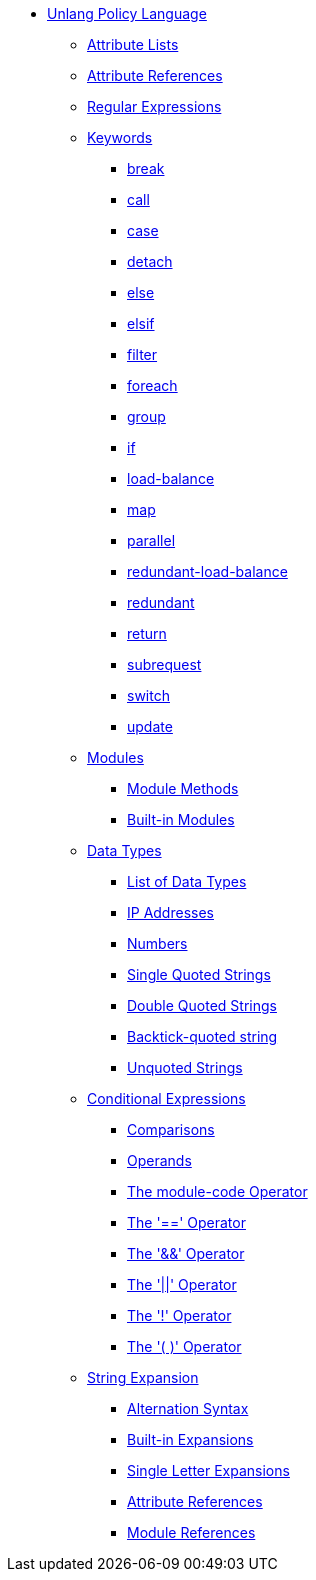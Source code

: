 * xref:index.adoc[Unlang Policy Language]

** xref:list.adoc[Attribute Lists]
** xref:attr.adoc[Attribute References]
** xref:regex.adoc[Regular Expressions]

** xref:keywords.adoc[Keywords]
*** xref:break.adoc[break]
*** xref:call.adoc[call]
*** xref:case.adoc[case]
*** xref:detach.adoc[detach]
*** xref:else.adoc[else]
*** xref:elsif.adoc[elsif]
*** xref:filter.adoc[filter]
*** xref:foreach.adoc[foreach]
*** xref:group.adoc[group]
*** xref:if.adoc[if]
*** xref:load-balance.adoc[load-balance]
*** xref:map.adoc[map]
*** xref:parallel.adoc[parallel]
*** xref:redundant-load-balance.adoc[redundant-load-balance]
*** xref:redundant.adoc[redundant]
*** xref:return.adoc[return]
*** xref:subrequest.adoc[subrequest]
*** xref:switch.adoc[switch]
*** xref:update.adoc[update]

** xref:module.adoc[Modules]
*** xref:module_method.adoc[Module Methods]
*** xref:module_builtin.adoc[Built-in Modules]

** xref:type/index.adoc[Data Types]
*** xref:type/index.adoc[List of Data Types]
*** xref:type/ip.adoc[IP Addresses]
*** xref:type/numb.adoc[Numbers]
*** xref:type/string/single.adoc[Single Quoted Strings]
*** xref:type/string/double.adoc[Double Quoted Strings]
*** xref:type/string/backticks.adoc[Backtick-quoted string]
*** xref:type/string/unquoted.adoc[Unquoted Strings]

** xref:condition/index.adoc[Conditional Expressions]
*** xref:condition/cmp.adoc[Comparisons]
*** xref:condition/operands.adoc[Operands]
*** xref:condition/module.adoc[The module-code Operator]
*** xref:condition/eq.adoc[The '==' Operator]
*** xref:condition/and.adoc[The '&&' Operator]
*** xref:condition/or.adoc[The '||' Operator]
*** xref:condition/not.adoc[The '!' Operator]
*** xref:condition/para.adoc[The '( )' Operator]


** xref:xlat/index.adoc[String Expansion]
*** xref:xlat/alternation.adoc[Alternation Syntax]
*** xref:xlat/builtin.adoc[Built-in Expansions]
*** xref:xlat/character.adoc[Single Letter Expansions]
*** xref:xlat/attribute.adoc[Attribute References]
*** xref:xlat/module.adoc[Module References]
